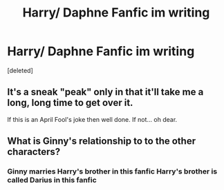 #+TITLE: Harry/ Daphne Fanfic im writing

* Harry/ Daphne Fanfic im writing
:PROPERTIES:
:Score: 0
:DateUnix: 1617300390.0
:DateShort: 2021-Apr-01
:FlairText: Discussion
:END:
[deleted]


** It's a sneak "peak" only in that it'll take me a long, long time to get over it.

If this is an April Fool's joke then well done. If not... oh dear.
:PROPERTIES:
:Author: rpeh
:Score: 2
:DateUnix: 1617307586.0
:DateShort: 2021-Apr-02
:END:


** What is Ginny's relationship to to the other characters?
:PROPERTIES:
:Author: Bleepbloopbotz2
:Score: 1
:DateUnix: 1617301076.0
:DateShort: 2021-Apr-01
:END:

*** Ginny marries Harry's brother in this fanfic Harry's brother is called Darius in this fanfic
:PROPERTIES:
:Author: Critical_PotentiaL
:Score: 1
:DateUnix: 1617301139.0
:DateShort: 2021-Apr-01
:END:
